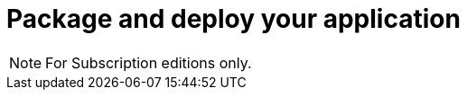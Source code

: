 = Package and deploy your application
:description:

[NOTE]
====
For Subscription editions only.
====
